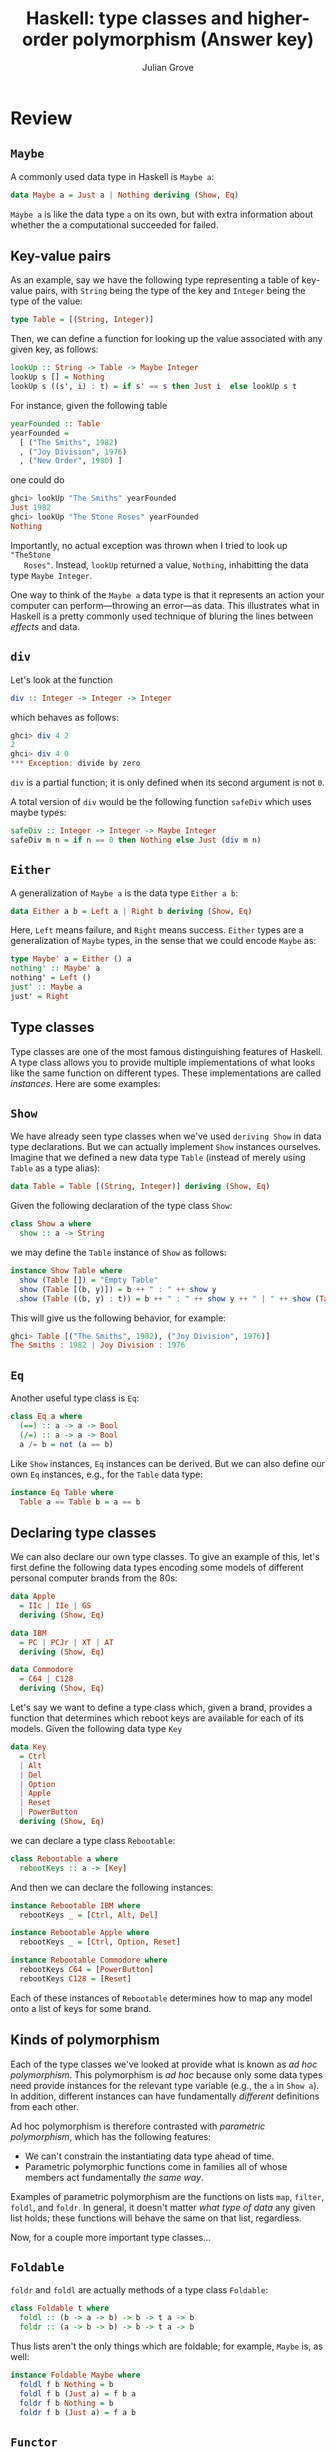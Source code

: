 #+html_head: <link rel="stylesheet" type="text/css" href="../../htmlize.css"/>
#+html_head: <link rel="stylesheet" type="text/css" href="../../readtheorg.css"/>
#+html_head: <script src="../../jquery.min.js"></script>
#+html_head: <script src="../../bootstrap.min.js"></script>
#+html_head: <script type="text/javascript" src="../../readtheorg.js"></script>

#+Author: Julian Grove
#+Title: Haskell: type classes and higher-order polymorphism (Answer key)
#+bibliography: ../../ur-comp-sem-2023.bib

* Review
** ~Maybe~
   A commonly used data type in Haskell is ~Maybe a~:
   #+begin_src haskell
     data Maybe a = Just a | Nothing deriving (Show, Eq)
   #+end_src
   ~Maybe a~ is like the data type ~a~ on its own, but with extra information about
   whether the a computational succeeded for failed.

** Key-value pairs
   As an example, say we have the following type representing a table of
   key-value pairs, with ~String~ being the type of the key and ~Integer~ being the
   type of the value:
   #+begin_src haskell
     type Table = [(String, Integer)]
   #+end_src
   Then, we can define a function for looking up the value associated with any
   given key, as follows:
   #+begin_src haskell
     lookUp :: String -> Table -> Maybe Integer
     lookUp s [] = Nothing
     lookUp s ((s', i) : t) = if s' == s then Just i  else lookUp s t
   #+end_src
   For instance, given the following table
   #+begin_src haskell
     yearFounded :: Table
     yearFounded =
       [ ("The Smiths", 1982)
       , ("Joy Division", 1976)
       , ("New Order", 1980) ]
   #+end_src
   one could do
   #+begin_src haskell
     ghci> lookUp "The Smiths" yearFounded
     Just 1982
     ghci> lookUp "The Stone Roses" yearFounded
     Nothing
   #+end_src
   Importantly, no actual exception was thrown when I tried to look up ~"TheStone
   Roses"~. Instead, ~lookUp~ returned a value, ~Nothing~, inhabitting the data type
   ~Maybe Integer~.

   One way to think of the ~Maybe a~ data type is that it represents an action
   your computer can perform---throwing an error---as data. This illustrates
   what in Haskell is a pretty commonly used technique of bluring the lines
   between /effects/ and data.

** ~div~
   Let's look at the function
   #+begin_src haskell
   div :: Integer -> Integer -> Integer
   #+end_src
   which behaves as follows:
   #+begin_src haskell
     ghci> div 4 2
     2
     ghci> div 4 0
     *** Exception: divide by zero
   #+end_src
   ~div~ is a partial function; it is only defined when its second argument is not
   ~0~.

   A total version of ~div~ would be the following function ~safeDiv~ which uses
   maybe types:
   #+begin_src haskell
     safeDiv :: Integer -> Integer -> Maybe Integer
     safeDiv m n = if n == 0 then Nothing else Just (div m n)
   #+end_src

** ~Either~
   A generalization of ~Maybe a~ is the data type ~Either a b~:
   #+begin_src haskell
     data Either a b = Left a | Right b deriving (Show, Eq)
   #+end_src
   Here, ~Left~ means failure, and ~Right~ means success. ~Either~ types are a
   generalization of ~Maybe~ types, in the sense that we could encode ~Maybe~ as:
   #+begin_src haskell
     type Maybe' a = Either () a
     nothing' :: Maybe' a
     nothing' = Left ()
     just' :: Maybe a
     just' = Right
   #+end_src

** Type classes
   Type classes are one of the most famous distinguishing features of
   Haskell. A type class allows you to provide multiple implementations of what
   looks like the same function on different types. These implementations are
   called /instances/. Here are some examples:

** ~Show~
   We have already seen type classes when we've used ~deriving Show~ in data type
   declarations. But we can actually implement ~Show~ instances ourselves. Imagine
   that we defined a new data type ~Table~ (instead of merely using ~Table~ as a
   type alias):
   #+begin_src haskell
     data Table = Table [(String, Integer)] deriving (Show, Eq)
   #+end_src
   Given the following declaration of the type class ~Show~:
   #+begin_src haskell
     class Show a where
       show :: a -> String
   #+end_src
   we may define the ~Table~ instance of ~Show~ as follows:
   #+begin_src haskell
     instance Show Table where
       show (Table []) = "Empty Table"
       show (Table [(b, y)]) = b ++ " : " ++ show y
       show (Table ((b, y) : t)) = b ++ " : " ++ show y ++ " | " ++ show (Table t)
   #+end_src
   This will give us the following behavior, for example:
   #+begin_src haskell
     ghci> Table [("The Smiths", 1982), ("Joy Division", 1976)]
     The Smiths : 1982 | Joy Division : 1976
   #+end_src
   
** ~Eq~
   Another useful type class is ~Eq~:
   #+begin_src haskell
     class Eq a where
       (==) :: a -> a -> Bool
       (/=) :: a -> a -> Bool
       a /= b = not (a == b)
   #+end_src
   Like ~Show~ instances, ~Eq~ instances can be derived. But we can also define our
   own ~Eq~ instances, e.g., for the ~Table~ data type:
   #+begin_src haskell
     instance Eq Table where
       Table a == Table b = a == b
   #+end_src

** Declaring type classes
   We can also declare our own type classes. To give an example of this, let's
   first define the following data types encoding some models of different
   personal computer brands from the 80s:
   #+begin_src haskell
     data Apple
       = IIc | IIe | GS 
       deriving (Show, Eq) 

     data IBM
       = PC | PCJr | XT | AT 
       deriving (Show, Eq) 

     data Commodore
       = C64 | C128 
       deriving (Show, Eq)
   #+end_src
   Let's say we want to define a type class which, given a brand, provides a
   function that determines which reboot keys are available for each of its
   models. Given the following data type ~Key~
   #+begin_src haskell
     data Key  
       = Ctrl 
       | Alt 
       | Del 
       | Option 
       | Apple 
       | Reset 
       | PowerButton 
       deriving (Show, Eq)
   #+end_src
   we can declare a type class ~Rebootable~:
   #+begin_src haskell
     class Rebootable a where
       rebootKeys :: a -> [Key]
   #+end_src
   And then we can declare the following instances:
   #+begin_src haskell
     instance Rebootable IBM where 
       rebootKeys _ = [Ctrl, Alt, Del]
  
     instance Rebootable Apple where 
       rebootKeys _ = [Ctrl, Option, Reset] 

     instance Rebootable Commodore where 
       rebootKeys C64 = [PowerButton] 
       rebootKeys C128 = [Reset]
   #+end_src
   Each of these instances of ~Rebootable~ determines how to map any model onto a
   list of keys for some brand.
   
** Kinds of polymorphism
   Each of the type classes we've looked at provide what is known as /ad hoc
   polymorphism/. This polymorphism is /ad hoc/ because only some data types need
   provide instances for the relevant type variable (e.g., the ~a~ in ~Show a~). In
   addition, different instances can have fundamentally /different/ definitions
   from each other.

   Ad hoc polymorphism is therefore contrasted with /parametric polymorphism/,
   which has the following features:
   - We can't constrain the instantiating data type ahead of time.
   - Parametric polymorphic functions come in families all of whose members act
     fundamentally /the same way/.

  Examples of parametric polymorphism are the functions on lists ~map~, ~filter~,
  ~foldl~, and ~foldr~. In general, it doesn't matter /what type of data/ any given
  list holds; these functions will behave the same on that list, regardless.

  Now, for a couple more important type classes...
     
** ~Foldable~
   ~foldr~ and ~foldl~ are actually methods of a type class ~Foldable~:
   #+begin_src haskell
     class Foldable t where
       foldl :: (b -> a -> b) -> b -> t a -> b
       foldr :: (a -> b -> b) -> b -> t a -> b
   #+end_src
   Thus lists aren't the only things which are foldable; for example, ~Maybe~ is,
   as well:
   #+begin_src haskell
     instance Foldable Maybe where
       foldl f b Nothing = b
       foldl f b (Just a) = f b a
       foldr f b Nothing = b
       foldr f b (Just a) = f a b
   #+end_src

** ~Functor~
   Functors provide another class, with a single method ~fmap~:
   #+begin_src haskell
     class Functor f where
       fmap :: (a -> b) -> f a -> f b
   #+end_src
   Importantly, ~fmap~ is expected to satisfy certain laws (the ~Functor~ laws):
   #+begin_src haskell
     -- fmap id = id -- Identity
     -- fmap (f . g) = fmap f . fmap g -- Composition
   #+end_src
   Here, ~(.)~ is /function composition/, i.e.:
   #+begin_src haskell
     (f . g) x = f (g x)
   #+end_src
   What these laws effectively say, therefore, is that turning a function ~g :: a
   -> b~ into a function ~fmap g :: f a -> f b~ on data which has been /lifted/ into
   the functor via ~f~ doesn't fiddle with the identity function and isn't
   sensitive to whether you have composed two functions /before/ or /after/ doing
   the lifting.

   For some examples, we have the following instances of the class ~Functor~:
   #+begin_src haskell
     instance Functor [] where
       fmap = map

     instance Functor Maybe where
       fmap f (Just a) = Just (f a)
       fmap f Nothing = Nothing

     instance Functor (Either a) where
       fmap f (Left a) = Left a
       fmap f (Right b) = Right (f b)
   #+end_src

* Exercises
** Part 1
   Let's define the new data type ~Tree a~, which packages inhabitants of any type
   ~a~ up into a tree-like data structure:
   #+begin_src haskell
     data Tree a = Empty | Leaf a | Node a (Tree a) (Tree a) deriving (Eq, Show)
   #+end_src
   In words, a ~Tree a~ can be either ~Empty~ (it can store nothing), a ~Leaf a~ (it
   can store exactly one thing of type ~a~, or a ~Node a (Tree a) (Tree a)~ (it can
   store one thing of type ~a~, and may also branch into two more trees
   constituting its left and right daughters).

   For example, let's say we wanted to represent a tree that holds data of type
   ~Integer~. We could define the following tree
   #+begin_src haskell
     exampleTree :: Tree Integer
     exampleTree = Node 1 (Leaf 2) (Node 3 (Leaf 4) Empty)
   #+end_src
   which represents the following tree:
   #+begin_example
          1
	 _|_
	|   |
	2   3
	   _|_
	  |   |
	  4
   #+end_example
   Write a function
   #+begin_src haskell
     depth :: Tree a -> Integer
   #+end_src
   which, given a ~Tree a~, returns the length of the longest path from its root
   to one of its leaves. For example, ~depth~ should behave as follows:
   #+begin_src haskell
     ghci> depth exampleTree
     3
     ghci> depth Empty
     0
     ghci> depth (Leaf 7)
     1
   #+end_src

   An Answer:
   #+begin_src haskell
     depth Empty = 0
     depth (Leaf _) = 1
     depth (Node _ l r) = 1 + max (depth l) (depth r)
   #+end_src

** Part 2
   Make ~Tree~ an instance of the class ~Functor~. Does the instance you provide
   satisfy the ~Functor~ laws?

   An answer:
   #+begin_src haskell
     instance Functor Tree where
       fmap _ Empty = Empty
       fmap f (Leaf a) = Leaf (f a)
       fmap f (Node a l r) = Node (f a) (fmap f l) (fmap f r)
   #+end_src
   This satisfies the ~Functor~ laws, yeah. Both ~Identity~ and ~Composition~ are
   immediate by induction on ~Tree a~.

** Part 3
   Make ~Tree~ an instance of the class ~Foldable~. You have different options here,
   in principle. I really just want you to make sure that the answer you provide
   is well typed!

   An answer:
   #+begin_src haskell
     instance Foldable Tree where
       foldl f b Empty = b
       foldl f b (Leaf a) = f b a
       foldl f b (Node a l r) = foldl f (f (foldl f b l) a) r
       foldr f b Empty = b
       foldr f b (Leaf a) = f a b
       foldr f b (Node a l r) = f a (foldr f (foldr f b r) l)
   #+end_src

** Part 4
   Can you write a definition of ~depth~ that invokes ~foldl~, ~foldr~, and/or ~fmap~?
   If this seems difficult, is there a way to modify the definitions of any of
   these functions in order to accomplish this? If you modify ~fmap~, does it
   break any of the ~Functor~ laws?

   An answer:
   #+begin_src haskell
     depth :: Tree a -> Integer
     depth t = foldl (+) 0 (fmap' (\_ -> 1))
       where fmap' :: (a -> b) -> Tree a -> Tree b
             fmap' _ Empty = Empty
             fmap' f (Leaf a) = Leaf (f a)
             fmap' f (Node a l r) =
               case depth' l > depth' r of
	         True -> Node (f a) (fmap' f l) Empty
	         False -> Node (f a) Empty (fmap' f r)
             depth' :: Tree a -> Integer
             depth' Empty = 0
             depth' (Leaf _) = 1
             depth' (Node _ l r) = 1 + max (depth' l) (depth' r)
   #+end_src
